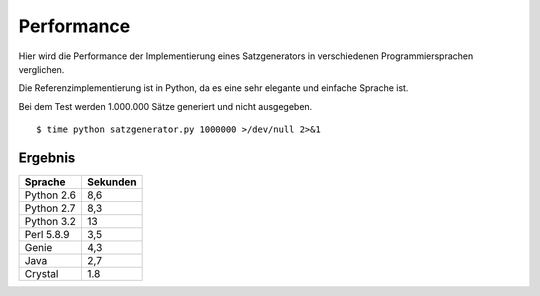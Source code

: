 Performance
===========

Hier wird die Performance der Implementierung eines Satzgenerators in verschiedenen Programmiersprachen verglichen.

Die Referenzimplementierung ist in Python, da es eine sehr elegante und einfache Sprache ist.

Bei dem Test werden 1.000.000 Sätze generiert und nicht ausgegeben.

::

	$ time python satzgenerator.py 1000000 >/dev/null 2>&1

Ergebnis
--------

============  ========
Sprache       Sekunden
============  ========
Python 2.6    8,6
Python 2.7    8,3
Python 3.2    13
Perl 5.8.9    3,5
Genie         4,3
Java          2,7
Crystal       1.8
============  ========
